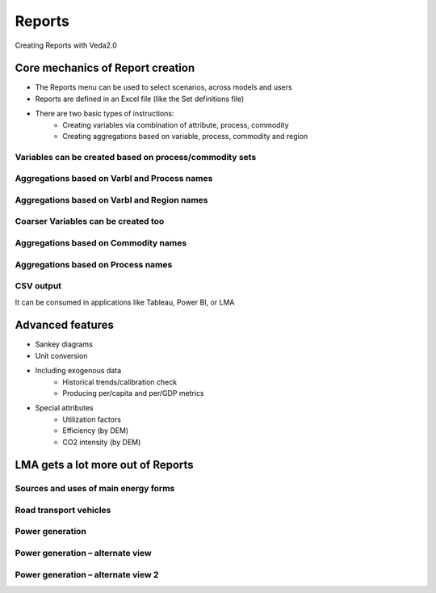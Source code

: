 #########
Reports
#########
Creating Reports with Veda2.0

Core mechanics of Report creation
==================================
* The Reports menu can be used to select scenarios, across models and users
* Reports are defined in an Excel file (like the Set definitions file)
* There are two basic types of instructions:
    * Creating variables via combination of attribute, process, commodity
    * Creating aggregations based on variable, process, commodity and region

Variables can be created based on process/commodity sets
^^^^^^^^^^^^^^^^^^^^^^^^^^^^^^^^^^^^^^^^^^^^^^^^^^^^^^^^^

.. image:: images/Reports/varbls_on_com_sets.PNG
    :width: 600


Aggregations based on Varbl and Process names
^^^^^^^^^^^^^^^^^^^^^^^^^^^^^^^^^^^^^^^^^^^^^^

.. image:: images/Reports/agg_on_varbls-process.PNG
    :width: 600


Aggregations based on Varbl and Region names
^^^^^^^^^^^^^^^^^^^^^^^^^^^^^^^^^^^^^^^^^^^^^^

.. image:: images/Reports/agg_on_varbls-region.PNG
    :width: 600


Coarser Variables can be created too
^^^^^^^^^^^^^^^^^^^^^^^^^^^^^^^^^^^^^^

.. image:: images/Reports/coarser_varbls.PNG
    :width: 600


Aggregations based on Commodity names
^^^^^^^^^^^^^^^^^^^^^^^^^^^^^^^^^^^^^^

.. image:: images/Reports/agg_on_comm_grps.PNG
    :width: 600


Aggregations based on Process names
^^^^^^^^^^^^^^^^^^^^^^^^^^^^^^^^^^^^^^

.. image:: images/Reports/agg_on_process.PNG
    :width: 600


CSV output
^^^^^^^^^^
It can be consumed in applications like Tableau, Power BI, or LMA

.. image:: images/Reports/csv_output_reports.PNG
    :width: 600


Advanced features
==================
* Sankey diagrams
* Unit conversion
* Including exogenous data
    * Historical trends/calibration check
    * Producing per/capita and per/GDP metrics
* Special attributes
    * Utilization factors
    * Efficiency (by DEM)
    * CO2 intensity (by DEM)

.. image:: images/Reports/Veda_reports_viewer.PNG
    :width: 600


LMA gets a lot more out of Reports
===================================

Sources and uses of main energy forms
^^^^^^^^^^^^^^^^^^^^^^^^^^^^^^^^^^^^^^

.. raw:: html

    <a href="https://lma.vedaviz.com/Presenter/Predex.aspx?pkp=1041&pkv=252583" target="_blank">See it online </a> select energy form

.. image:: images/Reports/main_energy_forms.PNG
    :width: 600

Road transport vehicles
^^^^^^^^^^^^^^^^^^^^^^^^

.. raw:: html

    <a href="https://lma.vedaviz.com/Presenter/Predex.aspx?pkp=1041&pkv=252590" target="_blank">See it online </a> select region

.. image:: images/Reports/lma_road_transport.PNG
    :width: 600

Power generation
^^^^^^^^^^^^^^^^^

.. raw:: html

    <a href="https://lma.vedaviz.com/Presenter/Predex.aspx?pkp=1041&pkv=252586" target="_blank">See it online </a> select electricity/hydrogen/heat, and region

.. image:: images/Reports/lma_power_gen.PNG
    :width: 600

Power generation – alternate view
^^^^^^^^^^^^^^^^^^^^^^^^^^^^^^^^^

.. raw:: html

    <a href="https://lma.vedaviz.com/Presenter/Predex.aspx?pkp=1041&pkv=252588" target="_blank">See it online </a>

.. image:: images/Reports/power_gen_alt_view.PNG
    :width: 600

Power generation – alternate view 2
^^^^^^^^^^^^^^^^^^^^^^^^^^^^^^^^^^^

.. raw:: html

    <a href="https://lma.vedaviz.com/Presenter/Predex.aspx?pkp=1041&pkv=252589" target="_blank">See it online </a>

.. image:: images/Reports/power_gen_alt_view-2.PNG
    :width: 600

